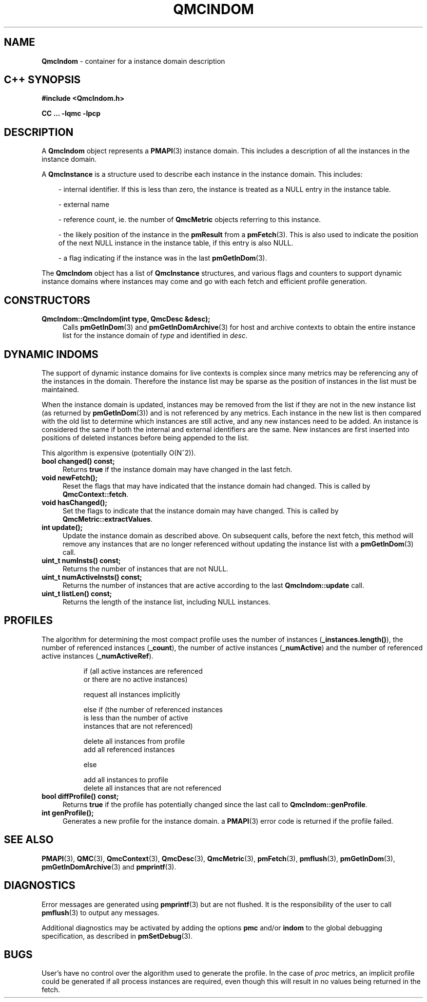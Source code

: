 '\"macro stdmacro
.\" Copyright (c) 2005 Silicon Graphics, Inc.  All Rights Reserved.
.\"
.\" This program is free software; you can redistribute it and/or modify it
.\" under the terms of the GNU General Public License as published by the
.\" Free Software Foundation; either version 2 of the License, or (at your
.\" option) any later version.
.\"
.\" This program is distributed in the hope that it will be useful, but
.\" WITHOUT ANY WARRANTY; without even the implied warranty of MERCHANTABILITY
.\" or FITNESS FOR A PARTICULAR PURPOSE.  See the GNU General Public License
.\" for more details.
.\"
.TH QMCINDOM 3 "SGI" "Performance Co-Pilot"
.SH NAME
\f3QmcIndom\f1 \- container for a instance domain description
.SH "C++ SYNOPSIS"
.ft 3
#include <QmcIndom.h>
.sp
CC ... \-lqmc \-lpcp
.ft 1
.SH DESCRIPTION
A
.B QmcIndom
object represents a
.BR PMAPI (3)
instance domain.  This includes a description of all the instances
in the instance domain.
.PP
A
.B QmcInstance
is a structure used to describe each instance in the instance domain.  This
includes:
.PP
.in 1.0i
- internal identifier. If this is less than zero, the instance is treated as a
NULL entry in the instance table.

- external name

- reference count, ie. the number of
.B QmcMetric
objects referring to this instance.

- the likely position of the instance in the
.B pmResult
from a
.BR pmFetch (3).
This is also used to indicate the position of the next NULL instance
in the instance table, if this entry is also NULL.

- a flag indicating if the instance was in the last
.BR pmGetInDom (3).
.in
.PP
The
.B QmcIndom
object has a list of
.B QmcInstance
structures, and various flags and counters to support dynamic instance domains
where instances may come and go with each fetch and efficient profile
generation.
.in
.SH CONSTRUCTORS
.TP 4
.B "QmcIndom::QmcIndom(int type, QmcDesc &desc);"
Calls
.BR pmGetInDom (3)
and
.BR pmGetInDomArchive (3)
for host and archive contexts to obtain the entire instance list for the
instance domain of
.I type
and identified in
.IR desc .
.SH "DYNAMIC INDOMS"
The support of dynamic instance domains for live contexts is complex since many
metrics may be referencing any of the instances in the domain.  Therefore the
instance list may be sparse as the position of instances in the list must be maintained.
.PP
When the instance domain is updated, instances may be removed from the list if
they are not in the new instance list (as returned by
.BR pmGetInDom (3))
and is not referenced by any metrics. Each instance in the new list is then
compared with the old list to determine which instances are still active, and
any new instances need to be added.  An instance is considered the same if both
the internal and external identifiers are the same.  New instances are first
inserted into positions of deleted instances before being appended to the list.
.PP
This algorithm is expensive (potentially O(N^2)).
.TP 4
.B "bool changed() const;"
Returns
.B true
if the instance domain may have changed in the last fetch.
.TP
.B "void newFetch();"
Reset the flags that may have indicated that the instance domain had changed.
This is called by
.BR QmcContext::fetch .
.TP
.B "void hasChanged();"
Set the flags to indicate that the instance domain may have changed.  This is
called by
.BR QmcMetric::extractValues .
.TP
.B "int update();"
Update the instance domain as described above. On subsequent calls, before the
next fetch, this method will remove any instances that are no longer referenced
without updating the instance list with a
.BR pmGetInDom (3)
call.
.TP
.B "uint_t numInsts() const;"
Returns the number of instances that are not NULL.
.TP
.B "uint_t numActiveInsts() const;"
Returns the number of instances that are active according to the last
.B QmcIndom::update
call.
.TP
.B "uint_t listLen() const;"
Returns the length of the instance list, including NULL instances.
.SH "PROFILES"
The algorithm for determining the most compact profile uses the number of
instances
.RB ( _instances.length() ),
the number of referenced instances
.RB ( _count ),
the number of active instances
.RB ( _numActive )
and the number of referenced active instances
.RB ( _numActiveRef ).
.PP
.in 1.5i
.ft CW
.nf
if (all active instances are referenced
    or there are no active instances)

        request all instances implicitly

else if (the number of referenced instances
         is less than the number of active
         instances that are not referenced)

        delete all instances from profile
        add all referenced instances

else

        add all instances to profile
        delete all instances that are not referenced
.fi
.ft R
.in
.TP 4
.B "bool diffProfile() const;"
Returns
.B true
if the profile has potentially changed since the last call to
.BR QmcIndom::genProfile .
.TP
.B "int genProfile();"
Generates a new profile for the instance domain. a
.BR PMAPI (3)
error code is returned if the profile failed.
.SH SEE ALSO
.BR PMAPI (3),
.BR QMC (3),
.BR QmcContext (3),
.BR QmcDesc (3),
.BR QmcMetric (3),
.BR pmFetch (3),
.BR pmflush (3),
.BR pmGetInDom (3),
.BR pmGetInDomArchive (3)
and
.BR pmprintf (3).
.SH DIAGNOSTICS
Error messages are generated using
.BR pmprintf (3)
but are not flushed. It is the responsibility of the user to call
.BR pmflush (3)
to output any messages.
.PP
Additional diagnostics may be activated by adding the options
.B pmc
and/or
.B indom
to the global debugging specification, as described in
.BR pmSetDebug (3).
.SH BUGS
User's have no control over the algorithm used to generate the profile. In
the case of
.I proc
metrics, an implicit profile could be generated if all process instances are
required, even though this will result in no values being returned in the
fetch.
